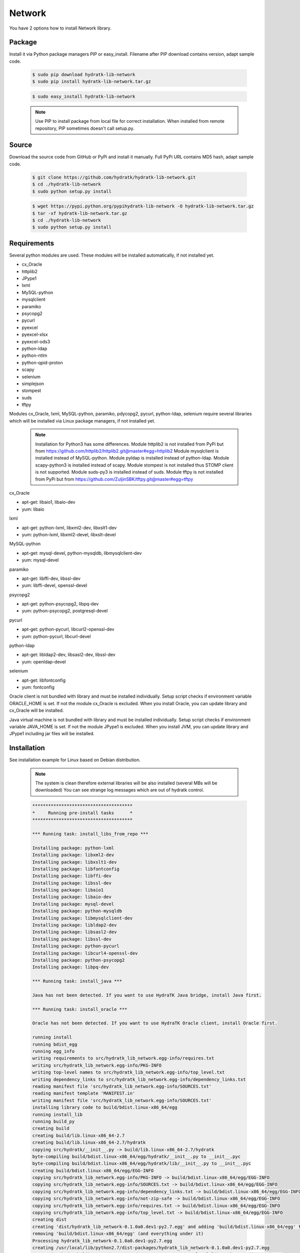 .. install_lib_network:

Network
=======

You have 2 options how to install Network library.

Package
^^^^^^^

Install it via Python package managers PIP or easy_install.
Filename after PIP download contains version, adapt sample code.

  .. code-block:: bash
  
     $ sudo pip download hydratk-lib-network
     $ sudo pip install hydratk-lib-network.tar.gz 
     
  .. code-block:: bash
  
     $ sudo easy_install hydratk-lib-network
     
  .. note::
  
     Use PIP to install package from local file for correct installation.
     When installed from remote repository, PIP sometimes doesn't call setup.py.     

Source
^^^^^^

Download the source code from GitHub or PyPi and install it manually.
Full PyPi URL contains MD5 hash, adapt sample code.

  .. code-block:: bash
  
     $ git clone https://github.com/hydratk/hydratk-lib-network.git
     $ cd ./hydratk-lib-network
     $ sudo python setup.py install
     
  .. code-block:: bash
  
     $ wget https://pypi.python.org/pypihydratk-lib-network -O hydratk-lib-network.tar.gz
     $ tar -xf hydratk-lib-network.tar.gz
     $ cd ./hydratk-lib-network
     $ sudo python setup.py install
     
Requirements
^^^^^^^^^^^^

Several python modules are used.
These modules will be installed automatically, if not installed yet.

* cx_Oracle
* httplib2
* JPype1
* lxml
* MySQL-python
* mysqlclient
* paramiko
* psycopg2
* pycurl
* pyexcel
* pyexcel-xlsx
* pyexcel-ods3
* python-ldap
* python-ntlm
* python-qpid-proton
* scapy
* selenium
* simplejson
* stompest
* suds
* tftpy

Modules cx_Oracle, lxml, MySQL-python, paramiko, pdycopg2, pycurl, python-ldap, selenium require several 
libraries which will be installed via Linux package managers, if not installed yet.

  .. note ::
  
     Installation for Python3 has some differences.
     Module httplib2 is not installed from PyPi but from https://github.com/httplib2/httplib2.git@master#egg=httplib2
     Module mysqlclient is installed instead of MySQL-python.
     Module pyldap is installed instead of python-ldap.
     Module scapy-python3 is installed instead of scapy.
     Module stompest is not installed thus STOMP client is not supported.
     Module suds-py3 is installed instead of suds.
     Module tftpy is not installed from PyPi but from https://github.com/ZuljinSBK/tftpy.git@master#egg=tftpy

cx_Oracle

* apt-get: libaio1, libaio-dev
* yum: libaio     
    
lxml

* apt-get: python-lxml, libxml2-dev, libxslt1-dev
* yum: python-lxml, libxml2-devel, libxslt-devel

MySQL-python

* apt-get: mysql-devel, python-mysqldb, libmysqlclient-dev
* yum: mysql-devel   

paramiko

* apt-get: libffi-dev, libssl-dev
* yum: libffi-devel, openssl-devel

psycopg2

* apt-get: python-psycopg2, libpq-dev
* yum: python-psycopg2, postgresql-devel   

pycurl

* apt-get: python-pycurl, libcurl2-openssl-dev
* yum: python-pycurl, libcurl-devel

python-ldap

* apt-get: libldap2-dev, libsasl2-dev, libssl-dev
* yum: openldap-devel

selenium

* apt-get: libfontconfig
* yum: fontconfig 

Oracle client is not bundled with library and must be installed individually.
Setup script checks if environment variable ORACLE_HOME is set. If not the module cx_Oracle is excluded.
When you install Oracle, you can update library and cx_Oracle will be installed.

Java virtual machine is not bundled with library and must be installed individually.
Setup script checks if environment variable JAVA_HOME is set. If not the module JPype1 is excluded.
When you install JVM, you can update library and JPype1 including jar files will be installed. 
    
Installation
^^^^^^^^^^^^

See installation example for Linux based on Debian distribution. 

  .. note::
  
     The system is clean therefore external libraries will be also installed (several MBs will be downloaded)
     You can see strange log messages which are out of hydratk control. 
     
  .. code-block:: bash
  
     **************************************
     *     Running pre-install tasks      *
     **************************************

     *** Running task: install_libs_from_repo ***

     Installing package: python-lxml
     Installing package: libxml2-dev
     Installing package: libxslt1-dev
     Installing package: libfontconfig
     Installing package: libffi-dev
     Installing package: libssl-dev
     Installing package: libaio1
     Installing package: libaio-dev
     Installing package: mysql-devel
     Installing package: python-mysqldb
     Installing package: libmysqlclient-dev
     Installing package: libldap2-dev
     Installing package: libsasl2-dev
     Installing package: libssl-dev
     Installing package: python-pycurl
     Installing package: libcurl4-openssl-dev
     Installing package: python-psycopg2
     Installing package: libpq-dev

     *** Running task: install_java ***

     Java has not been detected. If you want to use HydraTK Java bridge, install Java first.

     *** Running task: install_oracle ***

     Oracle has not been detected. If you want to use HydraTK Oracle client, install Oracle first.
     
     running install
     running bdist_egg
     running egg_info
     writing requirements to src/hydratk_lib_network.egg-info/requires.txt
     writing src/hydratk_lib_network.egg-info/PKG-INFO
     writing top-level names to src/hydratk_lib_network.egg-info/top_level.txt
     writing dependency_links to src/hydratk_lib_network.egg-info/dependency_links.txt
     reading manifest file 'src/hydratk_lib_network.egg-info/SOURCES.txt'
     reading manifest template 'MANIFEST.in'
     writing manifest file 'src/hydratk_lib_network.egg-info/SOURCES.txt'
     installing library code to build/bdist.linux-x86_64/egg
     running install_lib
     running build_py
     creating build
     creating build/lib.linux-x86_64-2.7
     creating build/lib.linux-x86_64-2.7/hydratk
     copying src/hydratk/__init__.py -> build/lib.linux-x86_64-2.7/hydratk
     byte-compiling build/bdist.linux-x86_64/egg/hydratk/__init__.py to __init__.pyc
     byte-compiling build/bdist.linux-x86_64/egg/hydratk/lib/__init__.py to __init__.pyc
     creating build/bdist.linux-x86_64/egg/EGG-INFO
     copying src/hydratk_lib_network.egg-info/PKG-INFO -> build/bdist.linux-x86_64/egg/EGG-INFO
     copying src/hydratk_lib_network.egg-info/SOURCES.txt -> build/bdist.linux-x86_64/egg/EGG-INFO
     copying src/hydratk_lib_network.egg-info/dependency_links.txt -> build/bdist.linux-x86_64/egg/EGG-INFO
     copying src/hydratk_lib_network.egg-info/not-zip-safe -> build/bdist.linux-x86_64/egg/EGG-INFO
     copying src/hydratk_lib_network.egg-info/requires.txt -> build/bdist.linux-x86_64/egg/EGG-INFO
     copying src/hydratk_lib_network.egg-info/top_level.txt -> build/bdist.linux-x86_64/egg/EGG-INFO
     creating dist
     creating 'dist/hydratk_lib_network-0.1.0a0.dev1-py2.7.egg' and adding 'build/bdist.linux-x86_64/egg' to it
     removing 'build/bdist.linux-x86_64/egg' (and everything under it)
     Processing hydratk_lib_network-0.1.0a0.dev1-py2.7.egg
     creating /usr/local/lib/python2.7/dist-packages/hydratk_lib_network-0.1.0a0.dev1-py2.7.egg
     Extracting hydratk_lib_network-0.1.0a0.dev1-py2.7.egg to /usr/local/lib/python2.7/dist-packages
     Adding hydratk-lib-network 0.1.0a0.dev1 to easy-install.pth file
     Installed /usr/local/lib/python2.7/dist-packages/hydratk_lib_network-0.1.0a0.dev1-py2.7.egg
     Processing dependencies for hydratk-lib-network==0.1.0a0.dev1
     
     Searching for tftpy>=0.6.2
     Reading https://pypi.python.org/simple/tftpy/
     Best match: tftpy 0.6.2
     Downloading https://pypi.python.org/packages/7d/a5/e246b93d0996264f80c54af706bda111b1547cef6def52ecb05183263af7/tftpy-0.6.2.tar.gz#md5=199c48ca8ea8975170596eb5da109514
     Processing tftpy-0.6.2.tar.gz
     Installed /usr/local/lib/python2.7/dist-packages/tftpy-0.6.2-py2.7.egg

     Searching for suds>=0.4
     Reading https://pypi.python.org/simple/suds/
     Best match: suds 0.4
     Downloading https://pypi.python.org/packages/bc/d6/960acce47ee6f096345fe5a7d9be7708135fd1d0713571836f073efc7393/suds-0.4.tar.gz#md5=b7502de662341ed7275b673e6bd73191
     Processing suds-0.4.tar.gz
     Installed /usr/local/lib/python2.7/dist-packages/suds-0.4-py2.7.egg

     Searching for stompest>=2.1.6
     Reading https://pypi.python.org/simple/stompest/
     Best match: stompest 2.1.6
     Downloading https://pypi.python.org/packages/1b/95/54360fd21ec73d411b03034ee8c6f776773dd00b779f8fefa1da34b1569f/stompest-2.1.6.tar.gz#md5=3c7de396491a60d1ff6c56903945b8ec
     Processing stompest-2.1.6.tar.gz
     Installed /usr/local/lib/python2.7/dist-packages/stompest-2.1.6-py2.7.egg

     Searching for selenium>=2.46.1
     Reading https://pypi.python.org/simple/selenium/
     Best match: selenium 2.53.5
     Downloading https://pypi.python.org/packages/41/ff/d77fd45739a2290da74ba314182fcfbe98b4e617e89b973bc5c667444334/selenium-2.53.5.tar.gz#md5=c7e40c360d73e267234e166f252f574c
     Processing selenium-2.53.5.tar.gz
     Installed /usr/local/lib/python2.7/dist-packages/selenium-2.53.5-py2.7.egg

     Searching for scapy>=2.3.1
     Reading https://pypi.python.org/simple/scapy/
     Best match: scapy 2.3.2
     Downloading https://pypi.python.org/packages/6d/72/c055abd32bcd4ee6b36ef8e9ceccc2e242dea9b6c58fdcf2e8fd005f7650/scapy-2.3.2.tar.gz#md5=b8ca06ca3b475bd01ba6cf5cdc5619af
     Processing scapy-2.3.2.tar.gz
     Installed /usr/local/lib/python2.7/dist-packages/scapy-2.3.2-py2.7.egg

     Searching for python-qpid-proton>=0.10
     Reading https://pypi.python.org/simple/python-qpid-proton/
     Best match: python-qpid-proton 0.12.2
     Downloading https://pypi.python.org/packages/6f/2a/822b799025c9b02ff259dc1048f1ce227e85eac7099d851acc68b2a3c0ab/python-qpid-proton-0.12.2.tar.gz#md5=b826a41b2da27cb056cc46fde3aa6182
     Processing python-qpid-proton-0.12.2.tar.gz
     Installed /usr/local/lib/python2.7/dist-packages/python_qpid_proton-0.12.2-py2.7-linux-x86_64.egg

     Searching for python-ntlm>=1.1.0
     Reading https://pypi.python.org/simple/python-ntlm/
     Best match: python-ntlm 1.1.0
     Downloading https://pypi.python.org/packages/10/0e/e7d7e1653852fe440f0f66fa65d14dd21011d894690deafe4091258ea855/python-ntlm-1.1.0.tar.gz#md5=c1b036401a29dd979ee56d48a2267686
     Processing python-ntlm-1.1.0.tar.gz
     Installed /usr/local/lib/python2.7/dist-packages/python_ntlm-1.1.0-py2.7.egg

     Searching for python-ldap>=2.4.25
     Reading https://pypi.python.org/simple/python-ldap/
     Best match: python-ldap 2.4.25
     Downloading https://pypi.python.org/packages/9b/1a/f2bc7ebf2f0b21d78d7cc2b5c283fb265397912cd63c4b53c83223ebcac9/python-ldap-2.4.25.tar.gz#md5=21523bf21dbe566e0259030f66f7a487
     Processing python-ldap-2.4.25.tar.gz
     Installed /usr/local/lib/python2.7/dist-packages/python_ldap-2.4.25-py2.7-linux-x86_64.egg

     Searching for pyexcel-ods3>=0.1.1
     Reading https://pypi.python.org/simple/pyexcel-ods3/
     Best match: pyexcel-ods3 0.2.0
     Downloading https://pypi.python.org/packages/e0/84/8ce15c7b4ea392fb560cd43a6de0cd8b5f4803832eb26e5b141c34e03da5/pyexcel-ods3-0.2.0.zip#md5=1985c2f3ceb9337b1bcc9503660b8d45
     Processing pyexcel-ods3-0.2.0.zip
     Installed /usr/local/lib/python2.7/dist-packages/pyexcel_ods3-0.2.0-py2.7.egg

     Searching for pyexcel-xlsx>=0.1.0
     Reading https://pypi.python.org/simple/pyexcel-xlsx/
     Best match: pyexcel-xlsx 0.2.0
     Downloading https://pypi.python.org/packages/0e/79/14739d317451e8ceed934075c49541336d8c3d0ddad53e946bffdb47ac6d/pyexcel-xlsx-0.2.0.zip#md5=9139b9bdcaf2f185abab31337a40cf05
     Processing pyexcel-xlsx-0.2.0.zip
     Installed /usr/local/lib/python2.7/dist-packages/pyexcel_xlsx-0.2.0-py2.7.egg

     Searching for pyexcel>=0.2.0
     Reading https://pypi.python.org/simple/pyexcel/
     Best match: pyexcel 0.2.2
     Downloading https://pypi.python.org/packages/ae/bb/b4f31f93be6a283816c89fa6fb2608bca58aac7aeeb4df9d46da956389d8/pyexcel-0.2.2.zip#md5=a939ea1841343d533fb31332dcb66ccf
     Processing pyexcel-0.2.2.zip
     Installed /usr/local/lib/python2.7/dist-packages/pyexcel-0.2.2-py2.7.egg

     Searching for pycurl>=7.19.5.1
     Reading https://pypi.python.org/simple/pycurl/
     Best match: pycurl 7.43.0
     Downloading https://pypi.python.org/packages/12/3f/557356b60d8e59a1cce62ffc07ecc03e4f8a202c86adae34d895826281fb/pycurl-7.43.0.tar.gz#md5=c94bdba01da6004fa38325e9bd6b9760
     Processing pycurl-7.43.0.tar.gz
     Installed /usr/local/lib/python2.7/dist-packages/pycurl-7.43.0-py2.7-linux-x86_64.egg

     Searching for paramiko>=1.16.0
     Reading https://pypi.python.org/simple/paramiko/
     Best match: paramiko 2.0.1
     Downloading https://pypi.python.org/packages/b5/dd/cc2b8eb360e3db2e65ad5adf8cb4fd57493184e3ce056fd7625e9c387bfa/paramiko-2.0.1.tar.gz#md5=c00d63b34dcf74649216bdc8875e1ebe
     Processing paramiko-2.0.1.tar.gz
     Installed /usr/local/lib/python2.7/dist-packages/paramiko-2.0.1-py2.7.egg

     Searching for jsonlib2>=1.5.2
     Reading https://pypi.python.org/simple/jsonlib2/
     Best match: jsonlib2 1.5.2
     Downloading https://pypi.python.org/packages/0e/1d/745b4e69ca0710215f7291ebbdfcdc95896dec7e196312b29d5a7c606038/jsonlib2-1.5.2.tar.gz#md5=f650c6979c04ed128e76edaa9ba50323
     Processing jsonlib2-1.5.2.tar.gz
     Installed /usr/local/lib/python2.7/dist-packages/jsonlib2-1.5.2-py2.7-linux-x86_64.egg

     Searching for httplib2>=0.9.1
     Reading https://pypi.python.org/simple/httplib2/
     Best match: httplib2 0.9.2
     Downloading https://pypi.python.org/packages/ff/a9/5751cdf17a70ea89f6dde23ceb1705bfb638fd8cee00f845308bf8d26397/httplib2-0.9.2.tar.gz#md5=bd1b1445b3b2dfa7276b09b1a07b7f0e
     Processing httplib2-0.9.2.tar.gz
     Installed /usr/local/lib/python2.7/dist-packages/ezodf-0.3.2-py2.7.egg

     Searching for pyexcel-io>=0.1.0
     Reading https://pypi.python.org/simple/pyexcel-io/
     Best match: pyexcel-io 0.2.0
     Downloading https://pypi.python.org/packages/43/39/8f2cea9f97ca057da858565347070ee1aa0f748f1232f00d9370c7ab5ff2/pyexcel-io-0.2.0.zip#md5=2f2ea9e662e1ad541dea96f8259fb9f8
     Processing pyexcel-io-0.2.0.zip

     Searching for psycopg2==2.5.4
     Best match: psycopg2 2.5.4
     Adding psycopg2 2.5.4 to easy-install.pth file

     Using /usr/lib/python2.7/dist-packages
     Searching for MySQL-python==1.2.3
     Best match: MySQL-python 1.2.3
     Adding MySQL-python 1.2.3 to easy-install.pth file

     Using /usr/lib/python2.7/dist-packages
     Searching for lxml==3.4.0
     Best match: lxml 3.4.0
     Adding lxml 3.4.0 to easy-install.pth file

     Using /usr/lib/python2.7/dist-packages
     Finished processing dependencies for hydratk-lib-network==0.1.0a0.dev1  
     
     **************************************
     *     Running post-install tasks     *
     **************************************  
     
     only if Java is installed
     *** Running task: copy_files ***

     Creating directory /var/local/hydratk/java
     Copying file src/hydratk/lib/network/jms/java/JMSClient.java to /var/local/hydratk/java  
     Copying file src/hydratk/lib/network/jms/java/javaee.jar to /var/local/hydratk/java 
     Copying file src/hydratk/lib/network/dbi/java/DBClient.java to /var/local/hydratk/java                  
     
     *** Running task: compile_java_classes ***

     Compiling DBClient.java
     Compiling JMSClient.java         
     
Application installs following (paths depend on your OS configuration)

* modules in /usr/local/lib/python2.7/dist-packages/hydratk-lib-network-0.1.0-py2.7egg 
* application folder in /var/local/hydratk/java with files javaee.jar, DBClient.java, DBClient.class, JMSClient.java, JMSClient.class, JMSMessage.class       
     
Run
^^^

When installation is finished you can run the application.

Check hydratk-lib-network module is installed.

  .. code-block:: bash
  
     $ pip list | grep hydratk
     
     hydratk (0.3.0a0.dev1)
     hydratk-lib-network (0.1.0)       